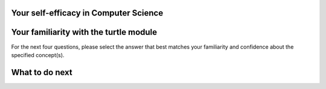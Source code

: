 Your self-efficacy in Computer Science
^^^^^^^^^^^^^^^^^^^^^^^^^^^^^^^^^^^^^^

.. poll:: SE-CS-self-efficacy-1
    :option_1: Strongly disagree
    :option_2: Disagree
    :option_3: Neither agree nor disagree
    :option_4: Agree
    :option_5: Strongly agree
    :results: instructor

    Generally I have felt secure about attempting computer programming problems.

.. poll:: SE-CS-self-efficacy-2
    :option_1: Strongly disagree
    :option_2: Disagree
    :option_3: Neither agree nor disagree
    :option_4: Agree
    :option_5: Strongly agree
    :results: instructor

    I am sure I could do advanced work in computer science.

.. poll:: SE-CS-self-efficacy-3
    :option_1: Strongly disagree
    :option_2: Disagree
    :option_3: Neither agree nor disagree
    :option_4: Agree
    :option_5: Strongly agree
    :results: instructor

    I am sure that I can learn programming.

.. poll:: SE-CS-self-efficacy-4
    :option_1: Strongly disagree
    :option_2: Disagree
    :option_3: Neither agree nor disagree
    :option_4: Agree
    :option_5: Strongly agree
    :results: instructor

    I think I could handle more difficult programming problems.

.. poll:: SE-CS-self-efficacy-5
    :option_1: Strongly disagree
    :option_2: Disagree
    :option_3: Neither agree nor disagree
    :option_4: Agree
    :option_5: Strongly agree
    :results: instructor

    I can get good grades in computer science.

.. poll:: SE-CS-self-efficacy-6
    :option_1: Strongly disagree
    :option_2: Disagree
    :option_3: Neither agree nor disagree
    :option_4: Agree
    :option_5: Strongly agree
    :results: instructor

    I have a lot of self-confidence when it comes to programming.


Your familiarity with the turtle module
^^^^^^^^^^^^^^^^^^^^^^^^^^^^^^^^^^^^^^^

For the next four questions, please select the answer that best matches your familiarity and confidence about the specified concept(s).

.. poll:: turtle-1
    :option_1: I am unfamiliar with this concept
    :option_2: I know what it means, but have not used it in a program
    :option_3: I have used this concept in a program, but am not confident about my ability to use it
    :option_4: I am confident in my ability to use this concept in simple programs
    :option_5: I am confident in my ability to use this concept in complex programs
    :results: instructor

    Moves the turtle forward like <code>forward()</code>

.. poll:: turtle-2
    :option_1: I am unfamiliar with this concept
    :option_2: I know what it means, but have not used it in a program
    :option_3: I have used this concept in a program, but am not confident about my ability to use it
    :option_4: I am confident in my ability to use this concept in simple programs
    :option_5: I am confident in my ability to use this concept in complex programs
    :results: instructor

    Creates a turtle drawing area like <code>Screen()</code>

.. poll:: turtle-3
    :option_1: I am unfamiliar with this concept
    :option_2: I know what it means, but have not used it in a program
    :option_3: I have used this concept in a program, but am not confident about my ability to use it
    :option_4: I am confident in my ability to use this concept in simple programs
    :option_5: I am confident in my ability to use this concept in complex programs
    :results: instructor

    Turns the turtle like <code>left(angle)</code>

.. poll:: turtle-4
    :option_1: I am unfamiliar with this concept
    :option_2: I know what it means, but have not used it in a program
    :option_3: I have used this concept in a program, but am not confident about my ability to use it
    :option_4: I am confident in my ability to use this concept in simple programs
    :option_5: I am confident in my ability to use this concept in complex programs
    :results: instructor

    Sets the turtle's pen color like <code>color(color)</code>



What to do next
^^^^^^^^^^^^^^^^
.. raw:: html

    <p>Click on the following link to learn how to solve different types of problems in this ebook : <b><a id="tutle_SE-intro"><font size="+1">Introduction to Problem Types</font></a></b></p>

.. raw:: html

   <script type="text/javascript">

        function getCookie(cookieName) {
            let name = cookieName + "=";
            // console.log("name", name)
            // console.log("Raw document.cookie:", document.cookie);
            let decodedCookie = decodeURIComponent(document.cookie);
            // console.log("decodedCookie",decodedCookie)
            let ca = decodedCookie.split(';');
            // console.log("ca",ca)
            for(let i = 0; i < ca.length; i++) {
            let c = ca[i];
            while (c.charAt(0) == ' ') {
                c = c.substring(1);
            }
            if (c.indexOf(name) == 0) {
                return c.substring(name.length, c.length);
            }
            }
            return "";
        }

        function setCookie(cookieName, cvalue) {
            document.cookie = cookieName + "=" + cvalue + ";";
        }

        window.onload = function() {

            a = document.getElementById("tutle_SE-intro")

            // get prev set cookie
            // Example:
            // console.log("Code is running");

            var cond = getCookie(EXP_COOKIE);
            // console.log("Condition from cookie: " + cond);

            var EXP_COOKIE = 'turtle_SE-sept45'
            var cond = getCookie(EXP_COOKIE);
            // console.log("Condition from cookie: " + cond);

            // if no prev set cookie: generate random condition and set cookie
            if (cond != 'ppse' && cond != 'ppie') {
            // Generate a random number between 0 and 1
            var randomIndex = Math.floor(Math.random() * 2);
            // Define the groups in an array
            var groups = ['ppse', 'ppie'];
            // Use the random index to select a group
            var cond = groups[randomIndex];
            setCookie(EXP_COOKIE, cond);
            }

            if (cond == 'ppse') {
            a.href = "pp-intro-SE.html"
            } else if (cond == 'ppie') {
            a.href = "pp-intro-IE.html"
            }
        };
   </script>


